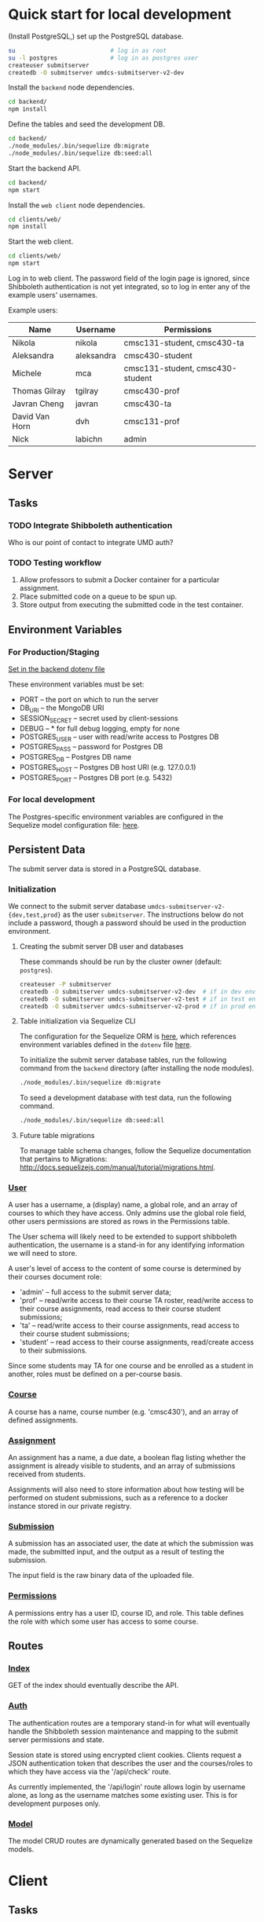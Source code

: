 
* Quick start for local development

(Install PostgreSQL,) set up the PostgreSQL database.

#+BEGIN_SRC sh :eval no
  su                           # log in as root
  su -l postgres               # log in as postgres user
  createuser submitserver
  createdb -O submitserver umdcs-submitserver-v2-dev
#+END_SRC

Install the =backend= node dependencies.

#+BEGIN_SRC sh :eval no
  cd backend/
  npm install
#+END_SRC

Define the tables and seed the development DB.

#+BEGIN_SRC sh :eval no
  cd backend/
  ./node_modules/.bin/sequelize db:migrate
  ./node_modules/.bin/sequelize db:seed:all
#+END_SRC

Start the backend API.

#+BEGIN_SRC sh :eval no
  cd backend/
  npm start
#+END_SRC

Install the =web client= node dependencies.

#+BEGIN_SRC sh :eval no
  cd clients/web/
  npm install
#+END_SRC

Start the web client.

#+BEGIN_SRC sh :eval no
  cd clients/web/
  npm start
#+END_SRC

Log in to web client. The password field of the login page is
ignored, since Shibboleth authentication is not yet integrated,
so to log in enter any of the example users' usernames.

Example users:
|----------------+------------+----------------------------------|
| Name           | Username   | Permissions                      |
|----------------+------------+----------------------------------|
| Nikola         | nikola     | cmsc131-student, cmsc430-ta      |
| Aleksandra     | aleksandra | cmsc430-student                  |
| Michele        | mca        | cmsc131-student, cmsc430-student |
| Thomas Gilray  | tgilray    | cmsc430-prof                     |
| Javran Cheng   | javran     | cmsc430-ta                       |
| David Van Horn | dvh        | cmsc131-prof                     |
| Nick           | labichn    | admin                            |
|----------------+------------+----------------------------------|


* Server

** Tasks

*** TODO Integrate Shibboleth authentication

Who is our point of contact to integrate UMD auth?

*** TODO Testing workflow

1. Allow professors to submit a Docker container for a
   particular assignment.
2. Place submitted code on a queue to be spun up.
3. Store output from executing the submitted code in the
   test container.

** Environment Variables

*** For Production/Staging

[[./backend/.env][Set in the backend dotenv file]]

These environment variables must be set:
- PORT           -- the port on which to run the server
- DB_URI         -- the MongoDB URI
- SESSION_SECRET -- secret used by client-sessions
- DEBUG          -- * for full debug logging, empty for none
- POSTGRES_USER  -- user with read/write access to Postgres DB
- POSTGRES_PASS  -- password for Postgres DB
- POSTGRES_DB    -- Postgres DB name
- POSTGRES_HOST  -- Postgres DB host URI (e.g. 127.0.0.1)
- POSTGRES_PORT  -- Postgres DB port (e.g. 5432)

*** For local development

The Postgres-specific environment variables are configured in
the Sequelize model configuration file: [[./backend/config/config.js][here]].

** Persistent Data

The submit server data is stored in a PostgreSQL database.

*** Initialization

We connect to the submit server database
=umdcs-submitserver-v2-{dev,test,prod}= as the user
=submitserver=. The instructions below do not include a
password, though a password should be used in the production
environment.

**** Creating the submit server DB user and databases

These commands should be run by the cluster owner (default:
=postgres=).

#+BEGIN_SRC sh :eval no
  createuser -P submitserver
  createdb -O submitserver umdcs-submitserver-v2-dev  # if in dev environment
  createdb -O submitserver umdcs-submitserver-v2-test # if in test environment
  createdb -O submitserver umdcs-submitserver-v2-prod # if in prod environment
#+END_SRC

**** Table initialization via Sequelize CLI

The configuration for the Sequelize ORM is [[./backend/config/config.json][here]], which
references environment variables defined in the =dotenv= file
[[./backend/.env][here]].

To initialize the submit server database tables, run the
following command from the =backend= directory (after
installing the node modules).

#+BEGIN_SRC sh :eval no
  ./node_modules/.bin/sequelize db:migrate
#+END_SRC

To seed a development database with test data, run the
following command.

#+BEGIN_SRC sh :eval no
  ./node_modules/.bin/sequelize db:seed:all
#+END_SRC

**** Future table migrations

To manage table schema changes, follow the Sequelize
documentation that pertains to Migrations:
http://docs.sequelizejs.com/manual/tutorial/migrations.html.


*** [[./backend/models/user.js][User]]

A user has a username, a (display) name, a global role, and an
array of courses to which they have access. Only admins use the
global role field, other users permissions are stored as rows
in the Permissions table.

The User schema will likely need to be extended to support
shibboleth authentication, the username is a stand-in for any
identifying information we will need to store.

A user's level of access to the content of some course is
determined by their courses document role:
- 'admin'   -- full access to the submit server data;
- 'prof'    -- read/write access to their course TA roster,
               read/write access to their course assignments,
               read access to their course student submissions;
- 'ta'      -- read/write access to their course assignments,
               read access to their course student submissions;
- 'student' -- read access to their course assignments,
               read/create access to their submissions.

Since some students may TA for one course and be enrolled as a
student in another, roles must be defined on a per-course
basis.

*** [[./backend/models/course.js][Course]]

A course has a name, course number (e.g. 'cmsc430'), and an
array of defined assignments.

*** [[./backend/models/assignment.js][Assignment]]

An assignment has a name, a due date, a boolean flag listing
whether the assignment is already visible to students, and an
array of submissions received from students.

Assignments will also need to store information about how
testing will be performed on student submissions, such as a
reference to a docker instance stored in our private registry.

*** [[./backend/models/submission.js][Submission]]

A submission has an associated user, the date at which the
submission was made, the submitted input, and the output as a
result of testing the submission.

The input field is the raw binary data of the uploaded file.

*** [[./backend/models/permission.js][Permissions]]

A permissions entry has a user ID, course ID, and role. This
table defines the role with which some user has access to some
course.


** Routes

*** [[./backend/routes/index.js][Index]]

GET of the index should eventually describe the API.

*** [[./backend/routes/auth.js][Auth]]

The authentication routes are a temporary stand-in for what
will eventually handle the Shibboleth session maintenance and
mapping to the submit server permissions and state.

Session state is stored using encrypted client
cookies. Clients request a JSON authentication token that
describes the user and the courses/roles to which they have
access via the '/api/check' route.

As currently implemented, the '/api/login' route allows login
by username alone, as long as the username matches some
existing user. This is for development purposes only.

*** [[./backend/routes/model/index.js][Model]]

The model CRUD routes are dynamically generated based on the
Sequelize models.



* Client

** Tasks

*** TODO Shibboleth authentication integration

*** TODO Style the web client to be accessible, clear, and concise


** [[./clients/web/src/components/Auth.js][Auth]]

The client-side authentication and authorization session and
operations are maintained by a React Context. The context
is responsible for checking the current authentication state
on mount, and provides the session token and useful operations
to any consumer.

The higher-order component `withAuth' wraps any component in
an authentication consumer, which exposes the session token
and authentication operations to the component via its props.

The component `PrivateRoute' describes components that are
only available to logged in users, causing a redirect to the
login page if an attempt to access protected information is
made by an unauthenticated user.

** Pages

*** [[./clients/web/src/pages/Courses.js][Courses]]

Displays the courses to which a user has access.

*** [[./clients/web/src/pages/Course/index.js][Course]]

Displays the details of a single course. Students can see all
visible assignments. Professors and TAs can see all
assignments (both visible and invisible) and a form to create
new assignments.

*** [[./clients/web/src/pages/Assignment/index.js][Assignment]]

Display the details of a single assignment. Students can see
and download all their past submissions. Professors and TAs can
see and download all student submissions, as well as edit
assignment details.
